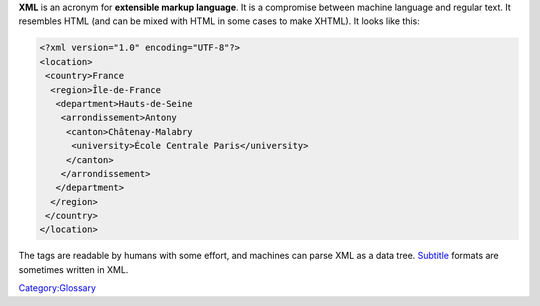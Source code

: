 .. raw:: mediawiki

   {{Wikipedia|XML}}

.. raw:: mediawiki

   {{Website|XML|https://www.w3.org/XML/}}

**XML** is an acronym for **extensible markup language**. It is a compromise between machine language and regular text. It resembles HTML (and can be mixed with HTML in some cases to make XHTML). It looks like this:

.. code:: xml

    <?xml version="1.0" encoding="UTF-8"?>
    <location>
     <country>France
      <region>Île-de-France
       <department>Hauts-de-Seine
        <arrondissement>Antony
         <canton>Châtenay-Malabry
          <university>École Centrale Paris</university>
         </canton>
        </arrondissement>
       </department>
      </region>
     </country>
    </location>

The tags are readable by humans with some effort, and machines can parse XML as a data tree. `Subtitle <Subtitle>`__ formats are sometimes written in XML.

`Category:Glossary <Category:Glossary>`__
